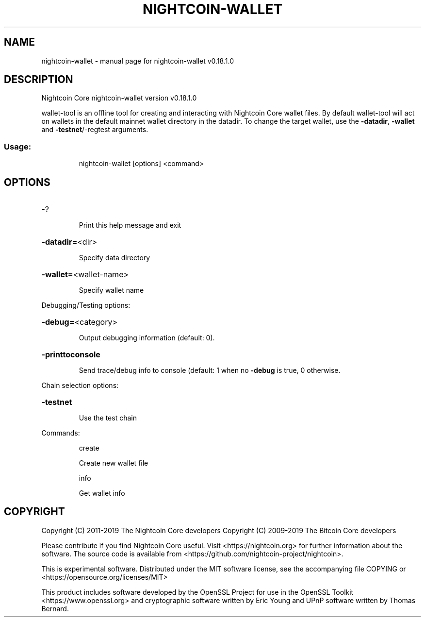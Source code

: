.\" DO NOT MODIFY THIS FILE!  It was generated by help2man 1.47.11.
.TH NIGHTCOIN-WALLET "1" "December 2019" "nightcoin-wallet v0.18.1.0" "User Commands"
.SH NAME
nightcoin-wallet \- manual page for nightcoin-wallet v0.18.1.0
.SH DESCRIPTION
Nightcoin Core nightcoin\-wallet version v0.18.1.0
.PP
wallet\-tool is an offline tool for creating and interacting with Nightcoin Core wallet files.
By default wallet\-tool will act on wallets in the default mainnet wallet directory in the datadir.
To change the target wallet, use the \fB\-datadir\fR, \fB\-wallet\fR and \fB\-testnet\fR/\-regtest arguments.
.SS "Usage:"
.IP
nightcoin\-wallet [options] <command>
.SH OPTIONS
.HP
\-?
.IP
Print this help message and exit
.HP
\fB\-datadir=\fR<dir>
.IP
Specify data directory
.HP
\fB\-wallet=\fR<wallet\-name>
.IP
Specify wallet name
.PP
Debugging/Testing options:
.HP
\fB\-debug=\fR<category>
.IP
Output debugging information (default: 0).
.HP
\fB\-printtoconsole\fR
.IP
Send trace/debug info to console (default: 1 when no \fB\-debug\fR is true, 0
otherwise.
.PP
Chain selection options:
.HP
\fB\-testnet\fR
.IP
Use the test chain
.PP
Commands:
.IP
create
.IP
Create new wallet file
.IP
info
.IP
Get wallet info
.SH COPYRIGHT
Copyright (C) 2011-2019 The Nightcoin Core developers
Copyright (C) 2009-2019 The Bitcoin Core developers

Please contribute if you find Nightcoin Core useful. Visit
<https://nightcoin.org> for further information about the software.
The source code is available from
<https://github.com/nightcoin-project/nightcoin>.

This is experimental software.
Distributed under the MIT software license, see the accompanying file COPYING
or <https://opensource.org/licenses/MIT>

This product includes software developed by the OpenSSL Project for use in the
OpenSSL Toolkit <https://www.openssl.org> and cryptographic software written by
Eric Young and UPnP software written by Thomas Bernard.
